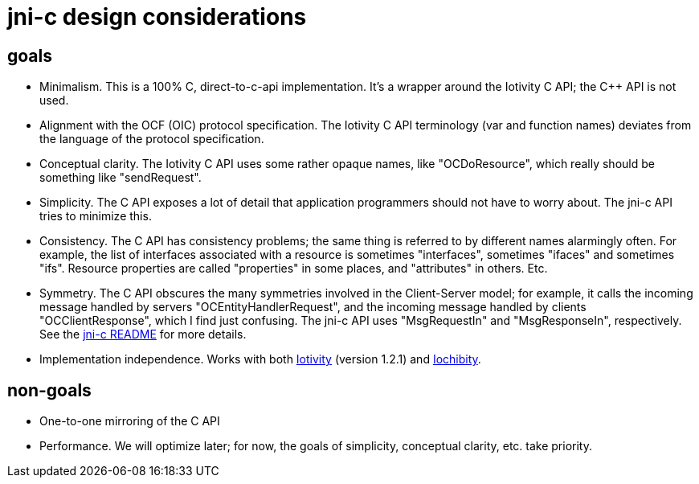= jni-c design considerations


== goals

* Minimalism.  This is a 100% C, direct-to-c-api implementation.  It's
  a wrapper around the Iotivity C API; the C++ API is not used.
* Alignment with the OCF (OIC) protocol specification.  The Iotivity C
  API terminology (var and function names) deviates from the language
  of the protocol specification.
* Conceptual clarity. The Iotivity C API uses some rather opaque
  names, like "OCDoResource", which really should be something like
  "sendRequest".
* Simplicity.  The C API exposes a lot of detail that application
  programmers should not have to worry about.  The jni-c API tries to
  minimize this.
* Consistency.  The C API has consistency problems; the same thing is
  referred to by different names alarmingly often.  For example, the
  list of interfaces associated with a resource is sometimes
  "interfaces", sometimes "ifaces" and sometimes "ifs".  Resource
  properties are called "properties" in some places, and "attributes"
  in others.  Etc.
* Symmetry.  The C API obscures the many symmetries involved in the
  Client-Server model; for example, it calls the incoming message
  handled by servers "OCEntityHandlerRequest", and the incoming
  message handled by clients "OCClientResponse", which I find just
  confusing.  The jni-c API uses "MsgRequestIn" and "MsgResponseIn",
  respectively.  See the link:jni-c/README.adoc[jni-c README] for more details.
* Implementation independence. Works with both
  https://www.iotivity.org/[Iotivity] (version 1.2.1) and
  https://github.com/iotk/iochibity[Iochibity].


== non-goals

* One-to-one mirroring of the C API
* Performance.  We will optimize later; for now, the goals of
  simplicity, conceptual clarity, etc. take priority.
